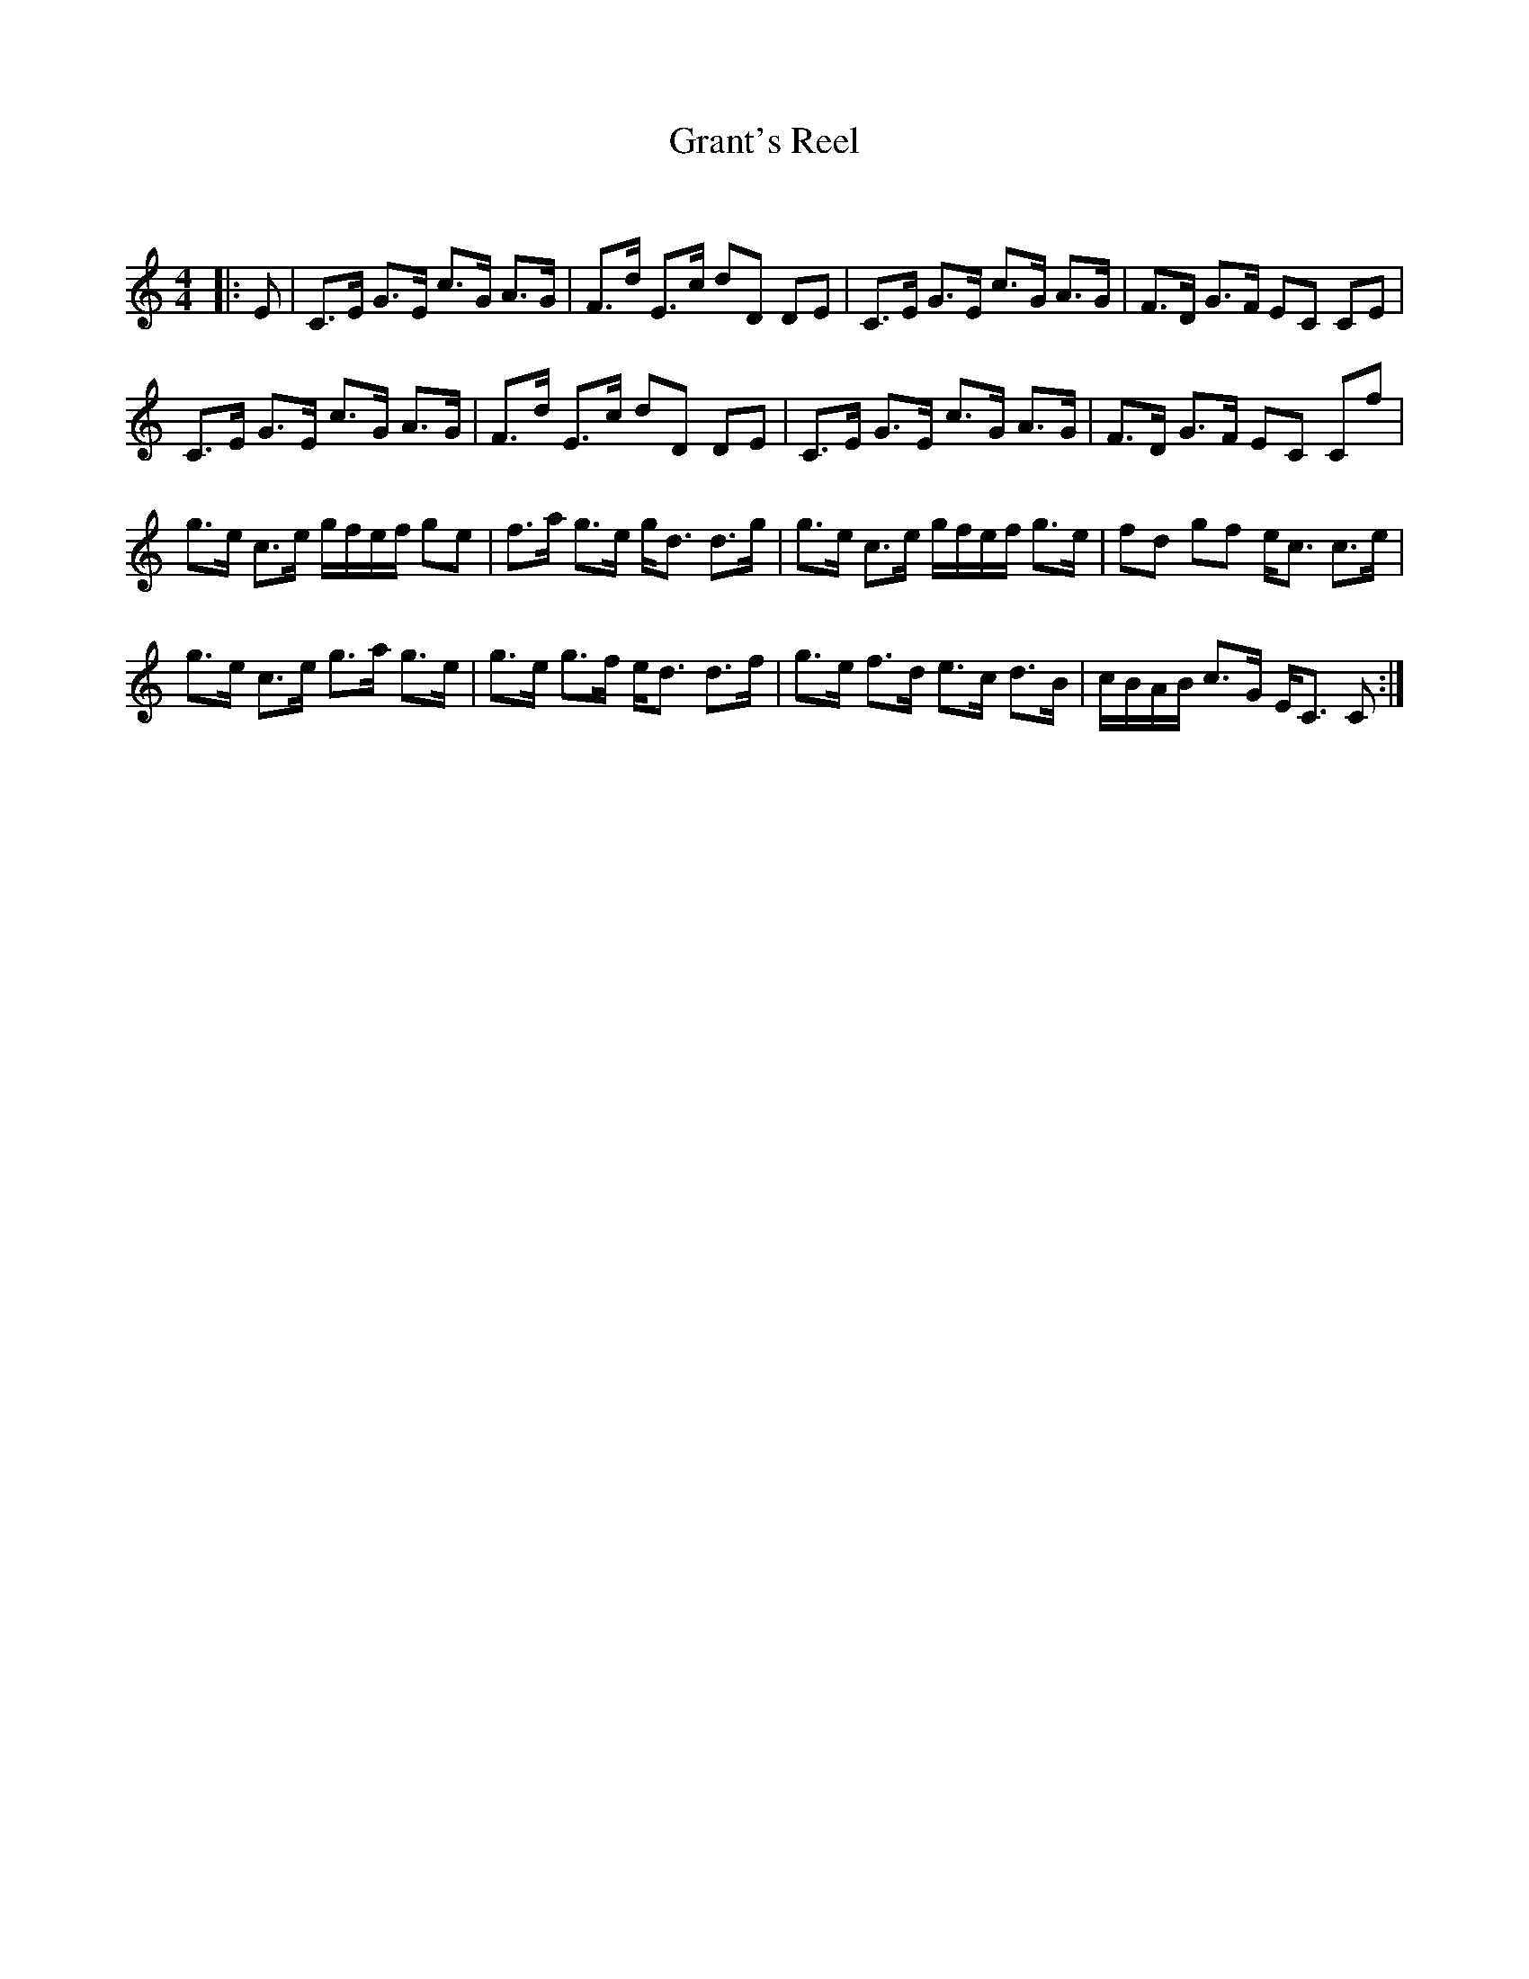 X:1
T: Grant's Reel
C:
R:Strathspey
Q: 128
K:C
M:4/4
L:1/16
|:E2|C3E G3E c3G A3G|F3d E3c d2D2 D2E2|C3E G3E c3G A3G|F3D G3F E2C2 C2E2|
C3E G3E c3G A3G|F3d E3c d2D2 D2E2|C3E G3E c3G A3G|F3D G3F E2C2 C2f2|
g3e c3e gfef g2e2|f3a g3e gd3 d3g|g3e c3e gfef g3e|f2d2 g2f2 ec3 c3e|
g3e c3e g3a g3e|g3e g3f ed3 d3f|g3e f3d e3c d3B|cBAB c3G EC3 C2:|
